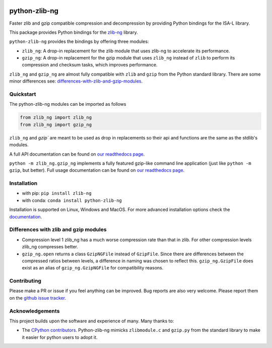 .. image:: https://img.shields.io/pypi/v/zlib-ng.svg
  :target: https://pypi.org/project/zlib-ng/
  :alt:

.. image:: https://img.shields.io/conda/v/conda-forge/python-zlib-ng.svg
  :target: https://github.com/conda-forge/python-zlib-ng-feedstock
  :alt:

.. image:: https://img.shields.io/pypi/pyversions/zlib-ng.svg
  :target: https://pypi.org/project/zlib-ng/
  :alt:

.. image:: https://img.shields.io/pypi/l/zlib-ng.svg
  :target: https://github.com/pycompression/python-zlib-ng/blob/main/LICENSE
  :alt:

.. image:: https://img.shields.io/conda/pn/conda-forge/python-zlib-ng.svg
  :target: https://github.com/conda-forge/python-zlib-ng-feedstock
  :alt:

.. image:: https://github.com/pycompression/python-zlib-ng//actions/workflows/ci.yml/badge.svg
  :target: https://github.com/pycompression/python-zlib-ng/actions
  :alt:

.. image:: https://codecov.io/gh/pycompression/python-zlib-ng/branch/develop/graph/badge.svg
  :target: https://codecov.io/gh/pycompression/python-zlib-ng
  :alt:

.. image:: https://readthedocs.org/projects/python-zlib-ng/badge
   :target: https://python-zlib-ng.readthedocs.io
   :alt:


python-zlib-ng
==============

.. introduction start

Faster zlib and gzip compatible compression and decompression
by providing Python bindings for the ISA-L library.

This package provides Python bindings for the `zlib-ng
<https://github.com/zlib-ng/zlib-ng>`_ library.

``python-zlib-ng`` provides the bindings by offering three modules:

+ ``zlib_ng``: A drop-in replacement for the zlib module that uses zlib-ng to
  accelerate its performance.
+ ``gzip_ng``: A drop-in replacement for the gzip module that uses ``zlib_ng``
  instead of ``zlib`` to perform its compression and checksum tasks, which
  improves performance.

``zlib_ng`` and ``gzip_ng`` are almost fully compatible with ``zlib`` and
``gzip`` from the Python standard library. There are some minor differences
see: differences-with-zlib-and-gzip-modules_.

.. introduction end

Quickstart
----------

.. quickstart start

The python-zlib-ng modules can be imported as follows

.. code-block:: python

    from zlib_ng import zlib_ng
    from zlib_ng import gzip_ng

``zlib_ng`` and `gzip`` are meant to be used as drop in replacements so
their api and functions are the same as the stdlib's modules.

A full API documentation can be found on `our readthedocs page
<https://python-zlib-ng.readthedocs.io>`_.

``python -m zlib_ng.gzip_ng`` implements a fully featured gzip-like command line
application (just like ``python -m gzip``, but better). Full usage documentation can be
found on `our readthedocs page <https://python-zlib-ng.readthedocs.io>`_.


.. quickstart end

Installation
------------
- with pip: ``pip install zlib-ng``
- with conda: ``conda install python-zlib-ng``

Installation is supported on Linux, Windows and MacOS. For more advanced
installation options check the `documentation
<https://python-zlib-ng.readthedocs.io/en/stable/index.html#installation>`_.

.. _differences-with-zlib-and-gzip-modules:

Differences with zlib and gzip modules
--------------------------------------

.. differences start

+ Compression level 1 zlib_ng has a much worse compression rate than that in
  zlib. For other compression levels zlib_ng compresses better.
+ ``gzip_ng.open`` returns a class ``GzipNGFile`` instead of ``GzipFile``. Since
  there are differences between the compressed ratios between levels, a
  difference in naming was chosen to reflect this.
  ``gzip_ng.GzipFile`` does exist as an alias of
  ``gzip_ng.GzipNGFile`` for compatibility reasons.

.. differences end

Contributing
------------
.. contributing start

Please make a PR or issue if you feel anything can be improved. Bug reports
are also very welcome. Please report them on the `github issue tracker
<https://github.com/rhpvorderman/python-zlib-ng/issues>`_.

.. contributing end

Acknowledgements
----------------

.. acknowledgements start

This project builds upon the software and experience of many.  Many thanks to:

+ The `CPython contributors
  <https://github.com/python/cpython/graphs/contributors>`_.
  Python-zlib-ng mimicks ``zlibmodule.c`` and ``gzip.py`` from the standard
  library to make it easier for python users to adopt it.

.. acknowledgements end
